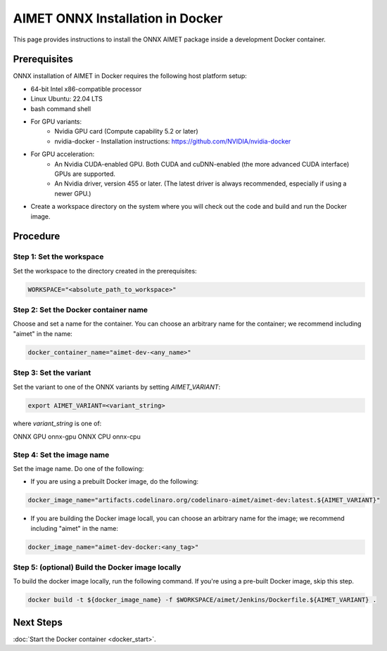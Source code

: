 .. # =============================================================================
   #  @@-COPYRIGHT-START-@@
   #
   #  Copyright (c) 2022-2023, Qualcomm Innovation Center, Inc. All rights reserved.
   #
   #  Redistribution and use in source and binary forms, with or without
   #  modification, are permitted provided that the following conditions are met:
   #
   #  1. Redistributions of source code must retain the above copyright notice,
   #     this list of conditions and the following disclaimer.
   #
   #  2. Redistributions in binary form must reproduce the above copyright notice,
   #     this list of conditions and the following disclaimer in the documentation
   #     and/or other materials provided with the distribution.
   #
   #  3. Neither the name of the copyright holder nor the names of its contributors
   #     may be used to endorse or promote products derived from this software
   #     without specific prior written permission.
   #
   #  THIS SOFTWARE IS PROVIDED BY THE COPYRIGHT HOLDERS AND CONTRIBUTORS "AS IS"
   #  AND ANY EXPRESS OR IMPLIED WARRANTIES, INCLUDING, BUT NOT LIMITED TO, THE
   #  IMPLIED WARRANTIES OF MERCHANTABILITY AND FITNESS FOR A PARTICULAR PURPOSE
   #  ARE DISCLAIMED. IN NO EVENT SHALL THE COPYRIGHT HOLDER OR CONTRIBUTORS BE
   #  LIABLE FOR ANY DIRECT, INDIRECT, INCIDENTAL, SPECIAL, EXEMPLARY, OR
   #  CONSEQUENTIAL DAMAGES (INCLUDING, BUT NOT LIMITED TO, PROCUREMENT OF
   #  SUBSTITUTE GOODS OR SERVICES; LOSS OF USE, DATA, OR PROFITS; OR BUSINESS
   #  INTERRUPTION) HOWEVER CAUSED AND ON ANY THEORY OF LIABILITY, WHETHER IN
   #  CONTRACT, STRICT LIABILITY, OR TORT (INCLUDING NEGLIGENCE OR OTHERWISE)
   #  ARISING IN ANY WAY OUT OF THE USE OF THIS SOFTWARE, EVEN IF ADVISED OF THE
   #  POSSIBILITY OF SUCH DAMAGE.
   #
   #  SPDX-License-Identifier: BSD-3-Clause
   #
   #  @@-COPYRIGHT-END-@@
   # =============================================================================

##################################
AIMET ONNX Installation in Docker
##################################

This page provides instructions to install the ONNX AIMET package inside a development Docker container.

Prerequisites
~~~~~~~~~~~~~

ONNX installation of AIMET in Docker requires the following host platform setup:

* 64-bit Intel x86-compatible processor
* Linux Ubuntu: 22.04 LTS
* bash command shell
* For GPU variants:
    * Nvidia GPU card (Compute capability 5.2 or later)
    * nvidia-docker - Installation instructions: https://github.com/NVIDIA/nvidia-docker
* For GPU acceleration: 
    * An Nvidia CUDA-enabled GPU. Both CUDA and cuDNN-enabled (the more advanced CUDA interface) GPUs are supported.
    * An Nvidia driver, version 455  or later. (The latest driver is always recommended, especially if using a newer GPU.)
* Create a workspace directory on the system where you will check out the code and build and run the Docker image.

Procedure
~~~~~~~~~

Step 1: Set the workspace
-------------------------

Set the workspace to the directory created in the prerequisites:

.. code-block:: bash

    WORKSPACE="<absolute_path_to_workspace>"

Step 2: Set the Docker container name
-------------------------------------

Choose and set a name for the container. You can choose an arbitrary name for the container; we recommend including "aimet" in the name:

.. code-block:: bash

    docker_container_name="aimet-dev-<any_name>"

Step 3: Set the variant
----------------------------------

Set the variant to one of the ONNX variants by setting `AIMET_VARIANT`:

.. code-block:: bash

    export AIMET_VARIANT=<variant_string>

where `variant_string` is one of:

========= ===============
ONNX Docker variants
-------------------------
Variant   variant_string
========= ===============
ONNX GPU   onnx-gpu
ONNX CPU   onnx-cpu

Step 4: Set the image name
--------------------------

Set the image name. Do one of the following:

- If you are using a prebuilt Docker image, do the following:

.. code-block:: bash

    docker_image_name="artifacts.codelinaro.org/codelinaro-aimet/aimet-dev:latest.${AIMET_VARIANT}"

- If you are building the Docker image locall, you can choose an arbitrary name for the image; we recommend including "aimet" in the name:

.. code-block:: bash

    docker_image_name="aimet-dev-docker:<any_tag>"


Step 5: (optional) Build the Docker image locally
---------------------------------------------

To build the docker image locally, run the following command. If you're using a pre-built Docker image, skip this step.

.. code-block:: bash

    docker build -t ${docker_image_name} -f $WORKSPACE/aimet/Jenkins/Dockerfile.${AIMET_VARIANT} .


Next Steps
~~~~~~~~~~

:doc:`Start the Docker container <docker_start>`.